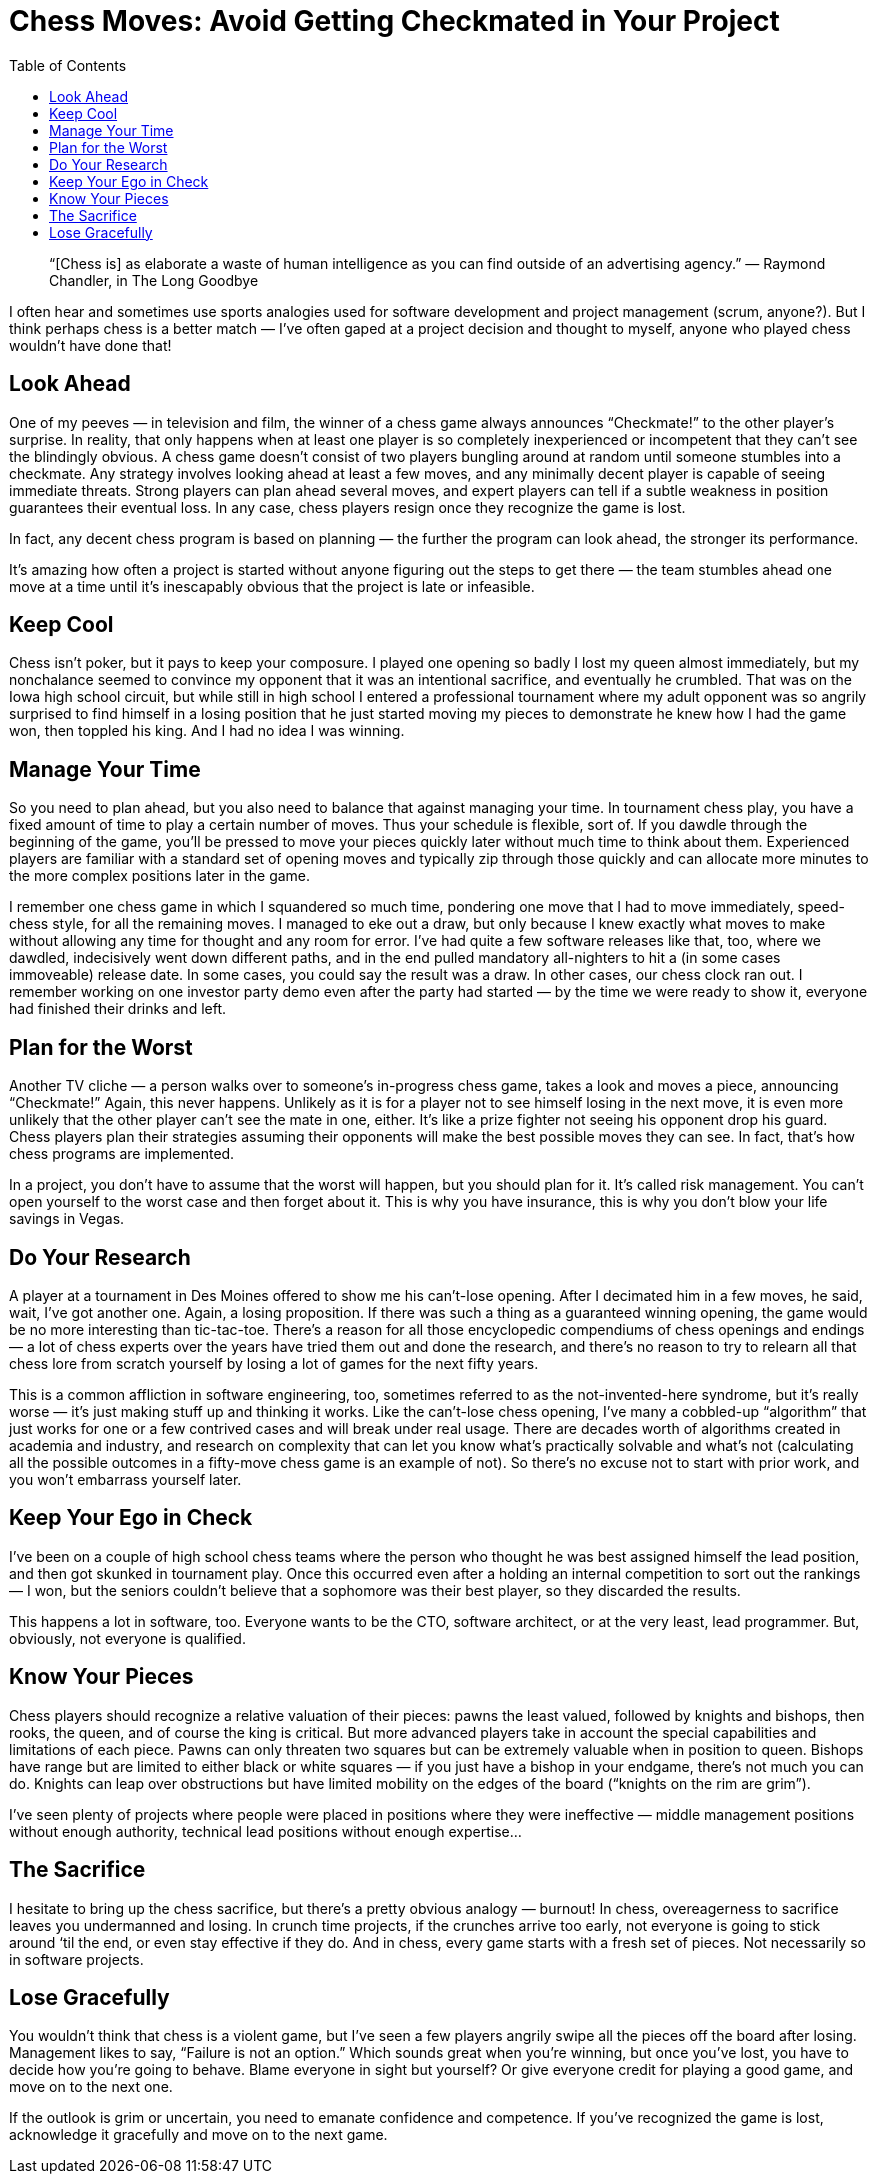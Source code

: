 :toc:

= Chess Moves: Avoid Getting Checkmated in Your Project

[quote]
“[Chess is] as elaborate a waste of human intelligence as you can find outside of an advertising agency.” — Raymond Chandler, in The Long Goodbye

I often hear and sometimes use sports analogies used for software development and project management (scrum, anyone?). But I think perhaps chess is a better match — I’ve often gaped at a project decision and thought to myself, anyone who played chess wouldn’t have done that!

== Look Ahead

One of my peeves — in television and film, the winner of a chess game always announces “Checkmate!” to the other player’s surprise. In reality, that only happens when at least one player is so completely inexperienced or incompetent that they can’t see the blindingly obvious. A chess game doesn’t consist of two players bungling around at random until someone stumbles into a checkmate. Any strategy involves looking ahead at least a few moves, and any minimally decent player is capable of seeing immediate threats. Strong players can plan ahead several moves, and expert players can tell if a subtle weakness in position guarantees their eventual loss. In any case, chess players resign once they recognize the game is lost.

In fact, any decent chess program is based on planning — the further the program can look ahead, the stronger its performance.

It’s amazing how often a project is started without anyone figuring out the steps to get there — the team stumbles ahead one move at a time until it’s inescapably obvious that the project is late or infeasible.

== Keep Cool

Chess isn’t poker, but it pays to keep your composure. I played one opening so badly I lost my queen almost immediately, but my nonchalance seemed to convince my opponent that it was an intentional sacrifice, and eventually he crumbled. That was on the Iowa high school circuit, but while still in high school I entered a professional tournament where my adult opponent was so angrily surprised to find himself in a losing position that he just started moving my pieces to demonstrate he knew how I had the game won, then toppled his king. And I had no idea I was winning.

== Manage Your Time

So you need to plan ahead, but you also need to balance that against managing your time. In tournament chess play, you have a fixed amount of time to play a certain number of moves. Thus your schedule is flexible, sort of. If you dawdle through the beginning of the game, you’ll be pressed to move your pieces quickly later without much time to think about them. Experienced players are familiar with a standard set of opening moves and typically zip through those quickly and can allocate more minutes to the more complex positions later in the game.

I remember one chess game in which I squandered so much time, pondering one move that I had to move immediately, speed-chess style, for all the remaining moves. I managed to eke out a draw, but only because I knew exactly what moves to make without allowing any time for thought and any room for error. I’ve had quite a few software releases like that, too, where we dawdled, indecisively went down different paths, and in the end pulled mandatory all-nighters to hit a (in some cases immoveable) release date. In some cases, you could say the result was a draw. In other cases, our chess clock ran out. I remember working on one investor party demo even after the party had started — by the time we were ready to show it, everyone had finished their drinks and left.

== Plan for the Worst

Another TV cliche — a person walks over to someone’s in-progress chess game, takes a look and moves a piece, announcing “Checkmate!” Again, this never happens. Unlikely as it is for a player not to see himself losing in the next move, it is even more unlikely that the other player can’t see the mate in one, either. It’s like a prize fighter not seeing his opponent drop his guard. Chess players plan their strategies assuming their opponents will make the best possible moves they can see. In fact, that’s how chess programs are implemented.

In a project, you don’t have to assume that the worst will happen, but you should plan for it. It’s called risk management. You can’t open yourself to the worst case and then forget about it. This is why you have insurance, this is why you don’t blow your life savings in Vegas.

== Do Your Research

A player at a tournament in Des Moines offered to show me his can’t-lose opening. After I decimated him in a few moves, he said, wait, I’ve got another one. Again, a losing proposition. If there was such a thing as a guaranteed winning opening, the game would be no more interesting than tic-tac-toe. There’s a reason for all those encyclopedic compendiums of chess openings and endings — a lot of chess experts over the years have tried them out and done the research, and there’s no reason to try to relearn all that chess lore from scratch yourself by losing a lot of games for the next fifty years.

This is a common affliction in software engineering, too, sometimes referred to as the not-invented-here syndrome, but it’s really worse — it’s just making stuff up and thinking it works. Like the can’t-lose chess opening, I’ve many a cobbled-up “algorithm” that just works for one or a few contrived cases and will break under real usage. There are decades worth of algorithms created in academia and industry, and research on complexity that can let you know what’s practically solvable and what’s not (calculating all the possible outcomes in a fifty-move chess game is an example of not). So there’s no excuse not to start with prior work, and you won’t embarrass yourself later.

== Keep Your Ego in Check

I’ve been on a couple of high school chess teams where the person who thought he was best assigned himself the lead position, and then got skunked in tournament play. Once this occurred even after a holding an internal competition to sort out the rankings — I won, but the seniors couldn’t believe that a sophomore was their best player, so they discarded the results.

This happens a lot in software, too. Everyone wants to be the CTO, software architect, or at the very least, lead programmer. But, obviously, not everyone is qualified.

== Know Your Pieces

Chess players should recognize a relative valuation of their pieces: pawns the least valued, followed by knights and bishops, then rooks, the queen, and of course the king is critical. But more advanced players take in account the special capabilities and limitations of each piece. Pawns can only threaten two squares but can be extremely valuable when in position to queen. Bishops have range but are limited to either black or white squares — if you just have a bishop in your endgame, there’s not much you can do. Knights can leap over obstructions but have limited mobility on the edges of the board (“knights on the rim are grim”).

I’ve seen plenty of projects where people were placed in positions where they were ineffective — middle management positions without enough authority, technical lead positions without enough expertise…

== The Sacrifice

I hesitate to bring up the chess sacrifice, but there’s a pretty obvious analogy — burnout! In chess, overeagerness to sacrifice leaves you undermanned and losing. In crunch time projects, if the crunches arrive too early, not everyone is going to stick around ‘til the end, or even stay effective if they do. And in chess, every game starts with a fresh set of pieces. Not necessarily so in software projects.

== Lose Gracefully

You wouldn’t think that chess is a violent game, but I’ve seen a few players angrily swipe all the pieces off the board after losing. Management likes to say, “Failure is not an option.” Which sounds great when you’re winning, but once you’ve lost, you have to decide how you’re going to behave. Blame everyone in sight but yourself? Or give everyone credit for playing a good game, and move on to the next one.

If the outlook is grim or uncertain, you need to emanate confidence and competence. If you’ve recognized the game is lost, acknowledge it gracefully and move on to the next game.

